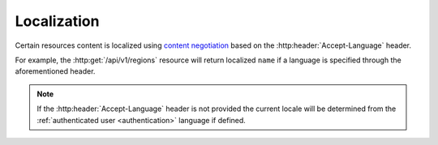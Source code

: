============
Localization
============

Certain resources content is localized using `content negotiation`_ based on
the :http:header:`Accept-Language` header.

For example, the :http:get:`/api/v1/regions` resource will return localized
``name`` if a language is specified through the aforementioned header.

.. note::
    If the :http:header:`Accept-Language` header is not provided the current
    locale will be determined from the
    :ref:`authenticated user <authentication>` language if defined.

.. _`content negotiation`: https://en.wikipedia.org/wiki/Content_negotiation
